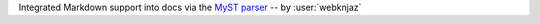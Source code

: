 Integrated Markdown support into docs via the `MyST parser
<https://myst-parser.readthedocs.io/>`__ -- by :user:`webknjaz`
